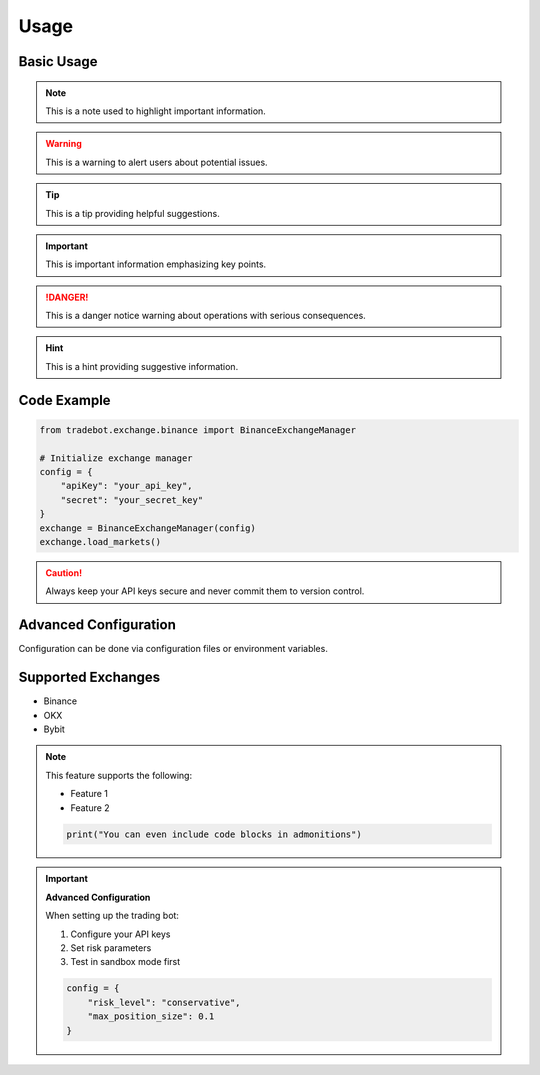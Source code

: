 Usage
=====

Basic Usage
-----------

.. note::
   This is a note used to highlight important information.

.. warning::
   This is a warning to alert users about potential issues.

.. tip::
   This is a tip providing helpful suggestions.

.. important::
   This is important information emphasizing key points.

.. todo::
   This is a todo item marking work that needs to be completed.

.. danger::
   This is a danger notice warning about operations with serious consequences.

.. hint::
   This is a hint providing suggestive information.

Code Example
-----------

.. code-block:: python

   from tradebot.exchange.binance import BinanceExchangeManager

   # Initialize exchange manager
   config = {
       "apiKey": "your_api_key",
       "secret": "your_secret_key"
   }
   exchange = BinanceExchangeManager(config)
   exchange.load_markets()

.. caution::
   Always keep your API keys secure and never commit them to version control.

Advanced Configuration
----------------------

Configuration can be done via configuration files or environment variables.

Supported Exchanges
-------------------

- Binance
- OKX
- Bybit 

.. note::
   This feature supports the following:
   
   - Feature 1
   - Feature 2
   
   .. code-block:: python
   
      print("You can even include code blocks in admonitions")

.. important::
   **Advanced Configuration**

   When setting up the trading bot:
   
   1. Configure your API keys
   2. Set risk parameters
   3. Test in sandbox mode first
   
   .. code-block:: python
   
      config = {
          "risk_level": "conservative",
          "max_position_size": 0.1
      }
